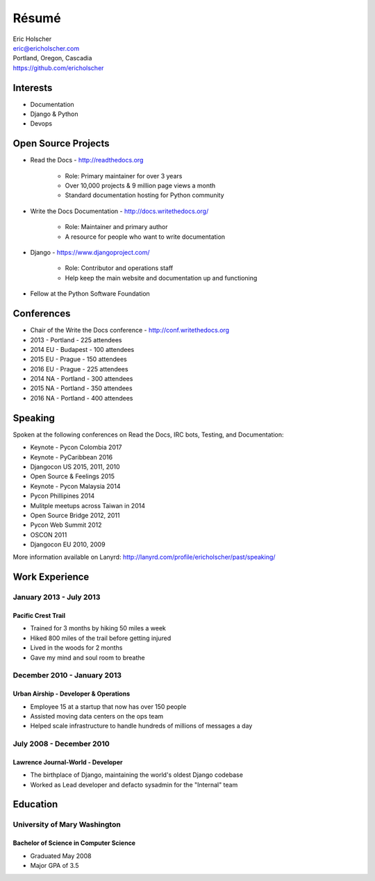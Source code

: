 Résumé
======

| Eric Holscher
| eric@ericholscher.com
| Portland, Oregon, Cascadia
| https://github.com/ericholscher

Interests
---------

* Documentation
* Django & Python
* Devops

Open Source Projects
--------------------

* Read the Docs - http://readthedocs.org

    * Role: Primary maintainer for over 3 years
    * Over 10,000 projects & 9 million page views a month
    * Standard documentation hosting for Python community

* Write the Docs Documentation - http://docs.writethedocs.org/

    * Role: Maintainer and primary author
    * A resource for people who want to write documentation

* Django - https://www.djangoproject.com/

    * Role: Contributor and operations staff
    * Help keep the main website and documentation up and functioning

* Fellow at the Python Software Foundation

Conferences
-----------

* Chair of the Write the Docs conference - http://conf.writethedocs.org
* 2013 - Portland - 225 attendees
* 2014 EU - Budapest - 100 attendees 
* 2015 EU - Prague - 150 attendees 
* 2016 EU - Prague - 225 attendees 
* 2014 NA - Portland - 300 attendees 
* 2015 NA - Portland - 350 attendees 
* 2016 NA - Portland - 400 attendees 

Speaking
---------

Spoken at the following conferences on Read the Docs, IRC bots, Testing, and Documentation:

* Keynote - Pycon Colombia 2017
* Keynote - PyCaribbean 2016
* Djangocon US 2015, 2011, 2010
* Open Source & Feelings  2015
* Keynote - Pycon Malaysia 2014
* Pycon Phillipines 2014
* Mulitple meetups across Taiwan in 2014
* Open Source Bridge 2012, 2011
* Pycon Web Summit 2012
* OSCON 2011
* Djangocon EU 2010, 2009

More information available on Lanyrd: http://lanyrd.com/profile/ericholscher/past/speaking/

Work Experience
----------------

January 2013 - July 2013
~~~~~~~~~~~~~~~~~~~~~~~~

Pacific Crest Trail
```````````````````

* Trained for 3 months by hiking 50 miles a week
* Hiked 800 miles of the trail before getting injured
* Lived in the woods for 2 months
* Gave my mind and soul room to breathe

December 2010 - January 2013
~~~~~~~~~~~~~~~~~~~~~~~~~~~~

Urban Airship - Developer & Operations
``````````````````````````````````````

* Employee 15 at a startup that now has over 150 people
* Assisted moving data centers on the ops team
* Helped scale infrastructure to handle hundreds of millions of messages a day

July 2008 - December 2010
~~~~~~~~~~~~~~~~~~~~~~~~~

Lawrence Journal-World - Developer
``````````````````````````````````

* The birthplace of Django, maintaining the world's oldest Django codebase
* Worked as Lead developer and defacto sysadmin for the "Internal" team

Education
---------

University of Mary Washington
~~~~~~~~~~~~~~~~~~~~~~~~~~~~~

Bachelor of Science in Computer Science
```````````````````````````````````````

* Graduated May 2008
* Major GPA of 3.5
